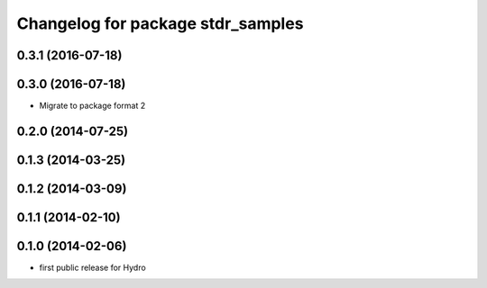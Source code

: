 ^^^^^^^^^^^^^^^^^^^^^^^^^^^^^^^^^^
Changelog for package stdr_samples
^^^^^^^^^^^^^^^^^^^^^^^^^^^^^^^^^^

0.3.1 (2016-07-18)
------------------

0.3.0 (2016-07-18)
------------------
* Migrate to package format 2

0.2.0 (2014-07-25)
------------------

0.1.3 (2014-03-25)
------------------

0.1.2 (2014-03-09)
------------------

0.1.1 (2014-02-10)
------------------

0.1.0 (2014-02-06)
------------------
* first public release for Hydro
